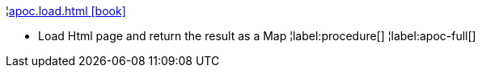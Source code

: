 ¦xref::overview/apoc.load/apoc.load.html.adoc[apoc.load.html icon:book[]] +

 - Load Html page and return the result as a Map
¦label:procedure[]
¦label:apoc-full[]
